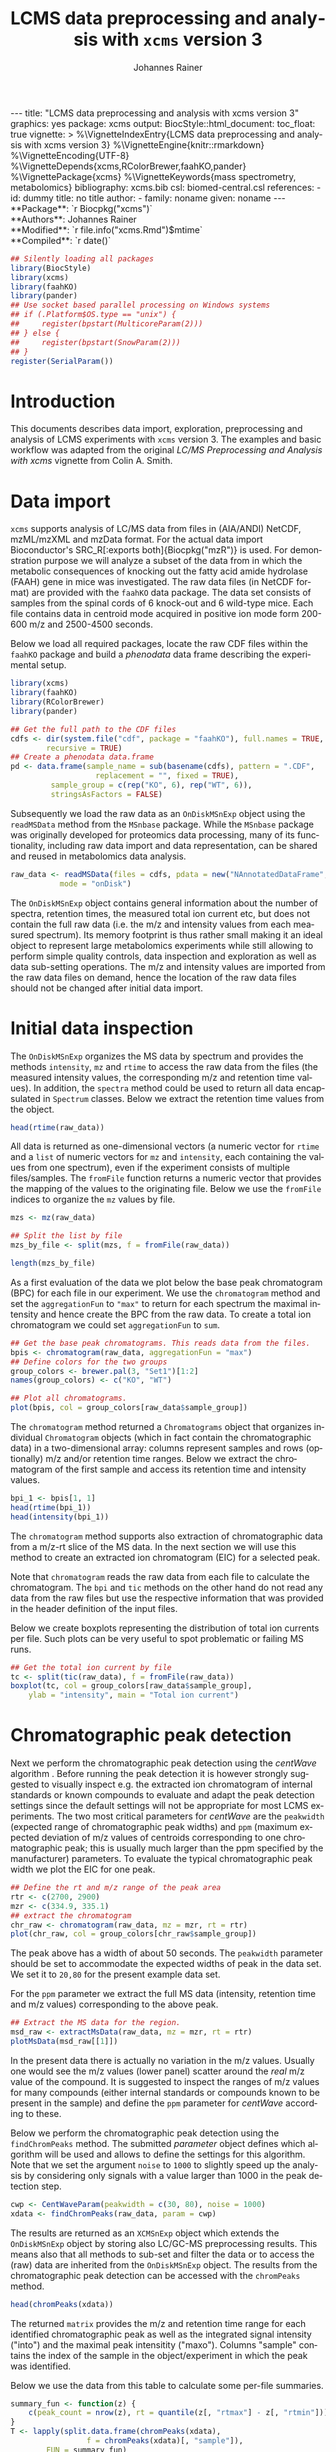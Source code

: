 #+TITLE: LCMS data preprocessing and analysis with =xcms= version 3
#+AUTHOR:    Johannes Rainer
#+EMAIL:     johannes.rainer@eurac.edu
#+DESCRIPTION:
#+KEYWORDS:
#+LANGUAGE:  en
#+OPTIONS: ^:{} toc:nil
#+PROPERTY: header-args :exports code
#+PROPERTY: header-args :session *R*

#+BEGIN_EXPORT html
---
title: "LCMS data preprocessing and analysis with xcms version 3"
graphics: yes
package: xcms
output:
  BiocStyle::html_document:
    toc_float: true
vignette: >
  %\VignetteIndexEntry{LCMS data preprocessing and analysis with xcms version 3}
  %\VignetteEngine{knitr::rmarkdown}
  %\VignetteEncoding{UTF-8}
  %\VignetteDepends{xcms,RColorBrewer,faahKO,pander}
  %\VignettePackage{xcms}
  %\VignetteKeywords{mass spectrometry, metabolomics}
bibliography: xcms.bib
csl: biomed-central.csl
references:
- id: dummy
  title: no title
  author:
  - family: noname
    given: noname
---

#+END_EXPORT

#+BEGIN_EXPORT html
**Package**: `r Biocpkg("xcms")`<br />
**Authors**: Johannes Rainer<br />
**Modified**: `r file.info("xcms.Rmd")$mtime`<br />
**Compiled**: `r date()`
#+END_EXPORT

#+NAME: init
#+BEGIN_SRC R :ravel message = FALSE, echo = FALSE, results = "hide"
  ## Silently loading all packages
  library(BiocStyle)
  library(xcms)
  library(faahKO)
  library(pander)
  ## Use socket based parallel processing on Windows systems
  ## if (.Platform$OS.type == "unix") {
  ##     register(bpstart(MulticoreParam(2)))
  ## } else {
  ##     register(bpstart(SnowParam(2)))
  ## }
  register(SerialParam())
#+END_SRC

* Introduction

This documents describes data import, exploration, preprocessing and analysis of
LCMS experiments with =xcms= version 3. The examples and basic workflow was
adapted from the original /LC/MS Preprocessing and Analysis with xcms/ vignette
from Colin A. Smith.

* Data import

=xcms= supports analysis of LC/MS data from files in (AIA/ANDI) NetCDF, mzML/mzXML
and mzData format. For the actual data import Bioconductor's SRC_R[:exports
both]{Biocpkg("mzR")} is used. For demonstration purpose we will analyze a
subset of the data from \cite{Saghatelian04} in which the metabolic consequences
of knocking out the fatty acid amide hydrolase (FAAH) gene in mice was
investigated. The raw data files (in NetCDF format) are provided with the =faahKO=
data package. The data set consists of samples from the spinal cords of 6
knock-out and 6 wild-type mice. Each file contains data in centroid mode
acquired in positive ion mode form 200-600 m/z and 2500-4500 seconds.

Below we load all required packages, locate the raw CDF files within the =faahKO=
package and build a /phenodata/ data frame describing the experimental setup.

#+NAME: load-libs-pheno
#+BEGIN_SRC R :ravel message = FALSE
  library(xcms)
  library(faahKO)
  library(RColorBrewer)
  library(pander)

  ## Get the full path to the CDF files
  cdfs <- dir(system.file("cdf", package = "faahKO"), full.names = TRUE,
	      recursive = TRUE)
  ## Create a phenodata data.frame
  pd <- data.frame(sample_name = sub(basename(cdfs), pattern = ".CDF",
				     replacement = "", fixed = TRUE),
		   sample_group = c(rep("KO", 6), rep("WT", 6)),
		   stringsAsFactors = FALSE)
#+END_SRC

Subsequently we load the raw data as an =OnDiskMSnExp= object using the
=readMSData= method from the =MSnbase= package. While the =MSnbase= package was
originally developed for proteomics data processing, many of its functionality,
including raw data import and data representation, can be shared and reused in
metabolomics data analysis.

#+NAME: load-with-msnbase
#+BEGIN_SRC R :ravel message = FALSE
  raw_data <- readMSData(files = cdfs, pdata = new("NAnnotatedDataFrame", pd),
			 mode = "onDisk")
#+END_SRC

The =OnDiskMSnExp= object contains general information about the number of
spectra, retention times, the measured total ion current etc, but does not
contain the full raw data (i.e. the m/z and intensity values from each measured
spectrum). Its memory footprint is thus rather small making it an ideal object
to represent large metabolomics experiments while still allowing to perform
simple quality controls, data inspection and exploration as well as data
sub-setting operations. The m/z and intensity values are imported from the raw
data files on demand, hence the location of the raw data files should not be
changed after initial data import.

* Initial data inspection

The =OnDiskMSnExp= organizes the MS data by spectrum and provides the methods
=intensity=, =mz= and =rtime= to access the raw data from the files (the measured
intensity values, the corresponding m/z and retention time values). In addition,
the =spectra= method could be used to return all data encapsulated in =Spectrum=
classes. Below we extract the retention time values from the object.

#+NAME: data-inspection-rtime
#+BEGIN_SRC R :ravel message = FALSE
  head(rtime(raw_data))
#+END_SRC

All data is returned as one-dimensional vectors (a numeric vector for =rtime= and
a =list= of numeric vectors for =mz= and =intensity=, each containing the values from
one spectrum), even if the experiment consists of multiple files/samples. The
=fromFile= function returns a numeric vector that provides the mapping of the
values to the originating file. Below we use the =fromFile= indices to organize
the =mz= values by file.

#+NAME: data-inspection-mz
#+BEGIN_SRC R :ravel message = FALSE
  mzs <- mz(raw_data)

  ## Split the list by file
  mzs_by_file <- split(mzs, f = fromFile(raw_data))

  length(mzs_by_file)
#+END_SRC

As a first evaluation of the data we plot below the base peak chromatogram (BPC)
for each file in our experiment. We use the =chromatogram= method and set the
=aggregationFun= to ="max"= to return for each spectrum the maximal intensity and
hence create the BPC from the raw data. To create a total ion chromatogram we
could set =aggregationFun= to =sum=.

#+NAME: data-inspection-bpc
#+BEGIN_SRC R :ravel message = FALSE, fig.align = "center", fig.width = 8, fig.height = 4
  ## Get the base peak chromatograms. This reads data from the files.
  bpis <- chromatogram(raw_data, aggregationFun = "max")
  ## Define colors for the two groups
  group_colors <- brewer.pal(3, "Set1")[1:2]
  names(group_colors) <- c("KO", "WT")

  ## Plot all chromatograms.
  plot(bpis, col = group_colors[raw_data$sample_group])

#+END_SRC

The =chromatogram= method returned a =Chromatograms= object that organizes
individual =Chromatogram= objects (which in fact contain the chromatographic data)
in a two-dimensional array: columns represent samples and rows (optionally) m/z
and/or retention time ranges. Below we extract the chromatogram of the first
sample and access its retention time and intensity values.

#+NAME: data-inspection-chromatogram
#+BEGIN_SRC R :ravel message = FALSE
  bpi_1 <- bpis[1, 1]
  head(rtime(bpi_1))
  head(intensity(bpi_1))
#+END_SRC

The =chromatogram= method supports also extraction of chromatographic data from a
m/z-rt slice of the MS data. In the next section we will use this method to
create an extracted ion chromatogram (EIC) for a selected peak.

Note that =chromatogram= reads the raw data from each file to calculate the
chromatogram. The =bpi= and =tic= methods on the other hand do not read any data
from the raw files but use the respective information that was provided in the
header definition of the input files.

Below we create boxplots representing the distribution of total ion currents per
file. Such plots can be very useful to spot problematic or failing MS runs.

#+NAME: data-inspection-tic-boxplot
#+BEGIN_SRC R :ravel message = FALSE, fig.align = "center", fig.width = 8, fig.height = 4, fig.cap = "Distribution of total ion currents per file."
  ## Get the total ion current by file
  tc <- split(tic(raw_data), f = fromFile(raw_data))
  boxplot(tc, col = group_colors[raw_data$sample_group],
	  ylab = "intensity", main = "Total ion current")
#+END_SRC


* Chromatographic peak detection

Next we perform the chromatographic peak detection using the /centWave/ algorithm
\cite{Tautenhahn:2008fx}. Before running the peak detection it is however
strongly suggested to visually inspect e.g. the extracted ion chromatogram of
internal standards or known compounds to evaluate and adapt the peak detection
settings since the default settings will not be appropriate for most LCMS
experiments. The two most critical parameters for /centWave/ are the =peakwidth=
(expected range of chromatographic peak widths) and =ppm= (maximum expected
deviation of m/z values of centroids corresponding to one chromatographic peak;
this is usually much larger than the ppm specified by the manufacturer)
parameters.
To evaluate the typical chromatographic peak width we plot the EIC for one peak.

#+NAME: peak-detection-plot-eic
#+BEGIN_SRC R :ravel message = FALSE, fig.align = "center", fig.width = 8, fig.height = 5, fig.cap = "Extracted ion chromatogram for one peak."
  ## Define the rt and m/z range of the peak area
  rtr <- c(2700, 2900)
  mzr <- c(334.9, 335.1)
  ## extract the chromatogram
  chr_raw <- chromatogram(raw_data, mz = mzr, rt = rtr)
  plot(chr_raw, col = group_colors[chr_raw$sample_group])
#+END_SRC

The peak above has a width of about 50 seconds. The =peakwidth= parameter should
be set to accommodate the expected widths of peak in the data set. We set it to
=20,80= for the present example data set.

For the =ppm= parameter we extract the full MS data (intensity, retention time and
m/z values) corresponding to the above peak.

#+NAME: peak-detection-plot-ms-data
#+BEGIN_SRC R :ravel message = FALSE, fig.aligh = "center", fig.width = 7, fig.height = 7, fig.cap = "Visualization of the raw MS data for one peak. Upper panel: chromatogram plotting the intensity values against the retention time, lower panel m/z against retention time plot. The individual data points are colored according to the intensity."
  ## Extract the MS data for the region.
  msd_raw <- extractMsData(raw_data, mz = mzr, rt = rtr)
  plotMsData(msd_raw[[1]])
#+END_SRC

In the present data there is actually no variation in the m/z values. Usually
one would see the m/z values (lower panel) scatter around the /real/ m/z value of
the compound. It is suggested to inspect the ranges of m/z values for many
compounds (either internal standards or compounds known to be present in the
sample) and define the =ppm= parameter for /centWave/ according to these.

Below we perform the chromatographic peak detection using the =findChromPeaks=
method. The submitted /parameter/ object defines which algorithm will be used and
allows to define the settings for this algorithm. Note that we set the argument
=noise= to =1000= to slightly speed up the analysis by considering only signals with
a value larger than 1000 in the peak detection step.

#+NAME: peak-detection-centwave
#+BEGIN_SRC R :ravel message = FALSE, results = "hide"
  cwp <- CentWaveParam(peakwidth = c(30, 80), noise = 1000)
  xdata <- findChromPeaks(raw_data, param = cwp)
#+END_SRC

The results are returned as an =XCMSnExp= object which extends the =OnDiskMSnExp=
object by storing also LC/GC-MS preprocessing results. This means also that all
methods to sub-set and filter the data or to access the (raw) data are inherited
from the =OnDiskMSnExp= object. The results from the chromatographic peak
detection can be accessed with the =chromPeaks= method.

#+NAME: peak-detection-chromPeaks
#+BEGIN_SRC R :ravel message = FALSE
  head(chromPeaks(xdata))
#+END_SRC 

The returned =matrix= provides the m/z and retention time range for each
identified chromatographic peak as well as the integrated signal intensity
("into") and the maximal peak intensitity ("maxo"). Columns "sample" contains
the index of the sample in the object/experiment in which the peak was
identified.

Below we use the data from this table to calculate some per-file summaries.

#+NAME: peak-detection-peaks-per-sample
#+BEGIN_SRC R :ravel message = FALSE, results = "asis"
  summary_fun <- function(z) {
      c(peak_count = nrow(z), rt = quantile(z[, "rtmax"] - z[, "rtmin"]))
  }
  T <- lapply(split.data.frame(chromPeaks(xdata),
			       f = chromPeaks(xdata)[, "sample"]),
	      FUN = summary_fun)
  T <- do.call(rbind, T)
  rownames(T) <- basename(fileNames(xdata))
  pandoc.table(T,
	       caption = paste0("Summary statistics on identified chromatographic",
				" peaks. Shown are number of identified peaks per",
				" sample and widths/duration of chromatographic ",
				"peaks."))
#+END_SRC

We can also plot the location of the identified chromatographic peaks in the
m/z - retention time space for one file using the =plotChromPeaks= function. Below
we plot the chromatographic peaks for the 3rd sample.

#+NAME: peak-detection-chrom-peaks-plot
#+BEGIN_SRC R :ravel message = FALSE, fig.align = "center", fig.width = 5, fig.height = 5, fig.cap = "Identified chromatographic peaks in the m/z by retention time space for one sample."
  plotChromPeaks(xdata, file = 3)
#+END_SRC

To get a global overview of the peak detection we can plot the frequency of
identified peaks per file along the retention time axis. This allows to identify
time periods along the MS run in which a higher number of peaks was identified
and evaluate whether this is consistent across files.

#+NAME: peak-detection-chrom-peak-image
#+BEGIN_SRC R :ravel message = FALSE, fig.align = "center", fig.width = 7, fig.height = 5, fig.cap = "Frequency of identified chromatographic peaks along the retention time axis. The frequency is color coded with higher frequency being represented by yellow-white. Each line shows the peak frequency for one file."
  plotChromPeakImage(xdata)
#+END_SRC

Finally we highlight the identified chromatographic peaks for the example peak
from before. Evaluating such plots on a list of peaks corresponding to known
peaks or internal standards helps to ensure that peak detection settings were
appropriate and correctly identified the expected peaks.

#+NAME: peak-detection-highlight-chrom-peaks-plot
#+BEGIN_SRC R :ravel message = FALSE, fig.align = "center", fig.width = 7, fig.height = 5, fig.cap = "Signal for an example peak. Red and blue colors represent KO and wild type samples, respectively. The rectangles indicate the identified chromatographic peaks per sample."
  plot(chr_raw, col = group_colors[chr_raw$sample_group], lwd = 2)
  highlightChromPeaks(xdata, border = group_colors[chr_raw$sample_group], lty = 3,
		      rt = rtr, mz = mzr)
#+END_SRC

Note that we can also specifically extract identified chromatographic peaks for
a selected region by providing the respective m/z and retention time ranges with
the =mz= and =rt= arguments in the =chromPeaks= method.

#+NAME: peak-detection-chrom-peak-table-selected
#+BEGIN_SRC R :ravel message = FALSE, results = "asis"
  pander(chromPeaks(xdata, mz = mzr, rt = rtr),
	 caption = paste("Identified chromatographic peaks in a selected m/z and",
			 " retention time range."))
#+END_SRC

Finally we plot also the distribution of peak intensity per sample.

* Alignment

* Correspondence

* Further details and notes

For a detailed description of the new data objects and changes/improvements
compared to the original user interface see the /new_functionality/ vignette.

** Subsetting and filtering

=XCMSnEx= objects can be subsetted/filtered using the =[= method, or one of the many
=filter*= methods. All these methods try however to ensure that the data in the
returned object is consistent. This means for example that if the object is
subsetted by selecting specific spectra (by using the =[= method) all identified
chromatographic peaks are removed. Correspondence results (i.e. identified
features) are removed if the object is subsetted to contain only data from
selected files (using the =filterFile= method). This is because the correspondence
results depend on the files on which the analysis was performed - running a
correspondence on a subset of the files would lead to different results.

As an exception, it is possible to force keeping adjusted retention times in the
subsetted object setting the =keepAdjustedRtime= argument to =TRUE= in any of the
subsetting methods.

Below we subset our results object the data for the files 2 and 4.

#+NAME: subset-filterFile
#+BEGIN_SRC R :ravel message = FALSE
  subs <- filterFile(xdata, file = c(2, 4))

  ## Do we have identified chromatographic peaks?
  hasChromPeaks(subs)
#+END_SRC

Peak detection is performed separately on each file, thus the subsetted object
contains all identified chromatographic peaks from the two files. However, we
used a retention time adjustment (alignment) that was based on available
features. All features have however been removed and also the adjusted retention
times (since the alignment based on features that were identified on
chromatographic peaks on all files).

#+NAME: subset-filterFile-2
#+BEGIN_SRC R :ravel message = FALSE
  ## Do we still have features?
  hasFeatures(subs)

  ## Do we still have adjusted retention times?
  hasAdjustedRtime(subs)
#+END_SRC

We can however use the =keepAdjustedRtime= argument to force keeping the adjusted
retention times.

#+NAME: subset-filterFile-3
#+BEGIN_SRC R :ravel message = FALSE
  subs <- filterFile(xdata, keepAdjustedRtime = TRUE)

  hasAdjustedRtime(subs)
#+END_SRC

The =filterRt= method can be used to subset the object to spectra within a certain
retention time range.

#+NAME: subset-filterRt
#+BEGIN_SRC R :ravel message = FALSE
  subs <- filterRt(xdata, rt = c(3000, 3500))

  range(rtime(subs))
#+END_SRC

Filtering by retention time does not change/affect adjusted retention times
(also, if adjusted retention times are present, the filtering is performed *on*
the adjusted retention times).

#+NAME: subset-filterRt-2
#+BEGIN_SRC R :ravel message = FALSE
  hasAdjustedRtime(subs)
#+END_SRC

Also, we have all identified chromatographic peaks within the specified
retention time range:

#+NAME: subset-filterRt-3
#+BEGIN_SRC R :ravel message = FALSE
  hasChromPeaks(subs)

  range(chromPeaks(subs)[, "rt"])
#+END_SRC


+ Use [ subsetting too.

** Parallel processing

Most methods in =xcms= support parallel processing. Parallel processing is handled
and configured by the =BiocParallel= Bioconductor package and can be globally
defined for a R session.

+ Parallel processing set up.

* Details on chromatographic peak detection methods

** /matchedFilter/

The /matched filter/ method was originally described in 

** /centWave/

* TODOs                                                            :noexport:

** TODO General data import and data exploration section.
** TODO Feature detection section.
** TODO Sample alignment section.
** TODO Retention time correction section.
** TODO Describe methods more in detail in the appropriate section
